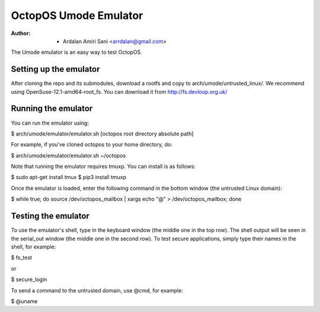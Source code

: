 ======================
OctopOS Umode Emulator
======================

:Author: - Ardalan Amiri Sani <arrdalan@gmail.com>

The Umode emulator is an easy way to test OctopOS.

Setting up the emulator
=======================
After cloning the repo and its submodules, download a rootfs and copy to arch/umode/untrusted_linux/.
We recommend using OpenSuse-12.1-amd64-root_fs.
You can download it from http://fs.devloop.org.uk/

Running the emulator
====================
You can run the emulator using:

$ arch/umode/emulator/emulator.sh [octopos root directory absolute path]

For example, if you've cloned octopos to your home directory, do:

$ arch/umode/emulator/emulator.sh ~/octopos

Note that running the emulator requires tmuxp. You can install is as follows:

$ sudo apt-get install tmux
$ pip3 install tmuxp

Once the emulator is loaded, enter the following command in the bottom window (the untrusted Linux domain):

$ while true; do source /dev/octopos_mailbox | xargs echo "@" > /dev/octopos_mailbox; done

Testing the emulator
====================
To use the emulator's shell, type in the keyboard window (the middle one in the top row).
The shell output will be seen in the serial_out window (the middle one in the second row).
To test secure applications, simply type their names in the shell, for example:

$ fs_test

or

$ secure_login

To send a command to the untrusted domain, use @cmd, for example:

$ @uname
